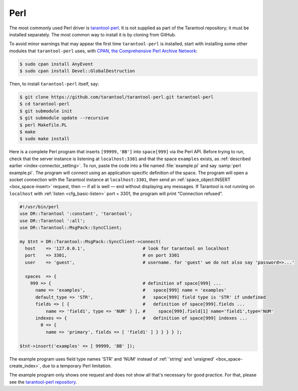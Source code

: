 =====================================================================
                            Perl
=====================================================================

The most commonly used Perl driver is
`tarantool-perl <https://github.com/tarantool/tarantool-perl>`__. It is not
supplied as part of the Tarantool repository; it must be installed separately.
The most common way to install it is by cloning from GitHub.

To avoid minor warnings that may appear the first time ``tarantool-perl`` is
installed, start with installing some other modules that ``tarantool-perl`` uses,
with `CPAN, the Comprehensive Perl Archive Network <https://en.wikipedia.org/wiki/Cpan>`__:

..  code-block:: console

    $ sudo cpan install AnyEvent
    $ sudo cpan install Devel::GlobalDestruction

Then, to install ``tarantool-perl`` itself, say:

..  code-block:: console

    $ git clone https://github.com/tarantool/tarantool-perl.git tarantool-perl
    $ cd tarantool-perl
    $ git submodule init
    $ git submodule update --recursive
    $ perl Makefile.PL
    $ make
    $ sudo make install

Here is a complete Perl program that inserts ``[99999,'BB']`` into ``space[999]``
via the Perl API. Before trying to run, check that the server instance is listening at
``localhost:3301`` and that the space ``examples`` exists, as
:ref:`described earlier <index-connector_setting>`.
To run, paste the code into a file named :file:`example.pl` and say
:samp:`perl example.pl`. The program will connect using an application-specific
definition of the space. The program will open a socket connection with the
Tarantool instance at ``localhost:3301``, then send an :ref:`space_object:INSERT <box_space-insert>` request, then — if
all is well — end without displaying any messages. If Tarantool is not running
on ``localhost`` with :ref:`listen <cfg_basic-listen>` port = 3301, the program will print “Connection
refused”.

..  code-block:: perl

    #!/usr/bin/perl
    use DR::Tarantool ':constant', 'tarantool';
    use DR::Tarantool ':all';
    use DR::Tarantool::MsgPack::SyncClient;

    my $tnt = DR::Tarantool::MsgPack::SyncClient->connect(
      host    => '127.0.0.1',                      # look for tarantool on localhost
      port    => 3301,                             # on port 3301
      user    => 'guest',                          # username. for 'guest' we do not also say 'password=>...'

      spaces  => {
        999 => {                                   # definition of space[999] ...
          name => 'examples',                      #   space[999] name = 'examples'
          default_type => 'STR',                   #   space[999] field type is 'STR' if undefined
          fields => [ {                            #   definition of space[999].fields ...
              name => 'field1', type => 'NUM' } ], #     space[999].field[1] name='field1',type='NUM'
          indexes => {                             #   definition of space[999] indexes ...
            0 => {
              name => 'primary', fields => [ 'field1' ] } } } } );

    $tnt->insert('examples' => [ 99999, 'BB' ]);

The example program uses field type names 'STR' and 'NUM'
instead of :ref:`'string' and 'unsigned' <box_space-create_index>`, due to a temporary Perl limitation.

The example program only shows one request and does not show all that's
necessary for good practice. For that, please see the
`tarantool-perl repository <https://github.com/tarantool/tarantool-perl>`__.
